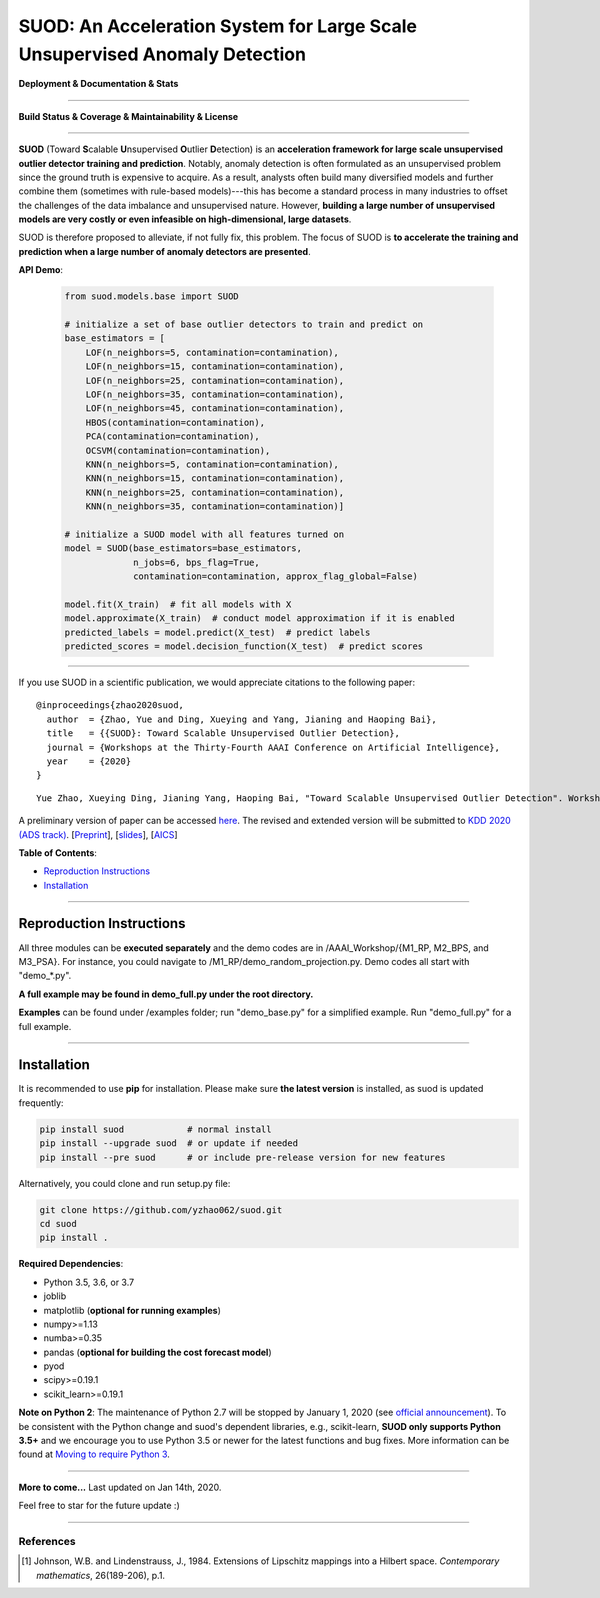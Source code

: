 SUOD: An Acceleration System for Large Scale Unsupervised Anomaly Detection
===========================================================================

**Deployment & Documentation & Stats**

.. image:: https://img.shields.io/pypi/v/suod.svg?color=brightgreen
   :target: https://pypi.org/project/suod/
   :alt: PyPI version

.. image:: https://img.shields.io/github/stars/yzhao062/suod.svg
   :target: https://github.com/yzhao062/suod/stargazers
   :alt: GitHub stars


.. image:: https://img.shields.io/github/forks/yzhao062/suod.svg?color=blue
   :target: https://github.com/yzhao062/suod/network
   :alt: GitHub forks


.. image:: https://pepy.tech/badge/suod
   :target: https://pepy.tech/project/suod
   :alt: Downloads


.. image:: https://pepy.tech/badge/suod/month
   :target: https://pepy.tech/project/suod
   :alt: Downloads


----


**Build Status & Coverage & Maintainability & License**


.. image:: https://travis-ci.org/yzhao062/suod.svg?branch=master
   :target: https://travis-ci.org/yzhao062/suod
   :alt: Build Status


.. image:: https://circleci.com/gh/yzhao062/SUOD.svg?style=svg
   :target: https://circleci.com/gh/yzhao062/SUOD
   :alt: Circle CI


.. image:: https://coveralls.io/repos/github/yzhao062/SUOD/badge.svg
   :target: https://coveralls.io/github/yzhao062/SUOD
   :alt: Coverage Status


----


**SUOD** (Toward **S**\calable **U**\nsupervised **O**\utlier **D**\etection) is an **acceleration framework for large scale unsupervised outlier detector training and prediction**.
Notably, anomaly detection is often formulated as an unsupervised problem since the ground truth is expensive to acquire.
As a result, analysts often build many diversified models and further combine them (sometimes with rule-based models)---this has become a standard process in many industries to 
offset the challenges of the data imbalance and unsupervised nature. However, **building a large number of unsupervised models are very costly or even infeasible on high-dimensional, large datasets**.

SUOD is therefore proposed to alleviate, if not fully fix, this problem.
The focus of SUOD is **to accelerate the training and prediction when a large number of anomaly detectors are presented**.


**API Demo**\ :


   .. code-block:: python


       from suod.models.base import SUOD

       # initialize a set of base outlier detectors to train and predict on
       base_estimators = [
           LOF(n_neighbors=5, contamination=contamination),
           LOF(n_neighbors=15, contamination=contamination),
           LOF(n_neighbors=25, contamination=contamination),
           LOF(n_neighbors=35, contamination=contamination),
           LOF(n_neighbors=45, contamination=contamination),
           HBOS(contamination=contamination),
           PCA(contamination=contamination),
           OCSVM(contamination=contamination),
           KNN(n_neighbors=5, contamination=contamination),
           KNN(n_neighbors=15, contamination=contamination),
           KNN(n_neighbors=25, contamination=contamination),
           KNN(n_neighbors=35, contamination=contamination)]

       # initialize a SUOD model with all features turned on
       model = SUOD(base_estimators=base_estimators,
                    n_jobs=6, bps_flag=True,
                    contamination=contamination, approx_flag_global=False)

       model.fit(X_train)  # fit all models with X
       model.approximate(X_train)  # conduct model approximation if it is enabled
       predicted_labels = model.predict(X_test)  # predict labels
       predicted_scores = model.decision_function(X_test)  # predict scores


----


If you use SUOD in a scientific publication, we would appreciate citations to the following paper::

    @inproceedings{zhao2020suod,
      author  = {Zhao, Yue and Ding, Xueying and Yang, Jianing and Haoping Bai},
      title   = {{SUOD}: Toward Scalable Unsupervised Outlier Detection},
      journal = {Workshops at the Thirty-Fourth AAAI Conference on Artificial Intelligence},
      year    = {2020}
    }

::

    Yue Zhao, Xueying Ding, Jianing Yang, Haoping Bai, "Toward Scalable Unsupervised Outlier Detection". Workshops at the Thirty-Fourth AAAI Conference on Artificial Intelligence, 2020.


A preliminary version of paper can be accessed `here <https://www.andrew.cmu.edu/user/yuezhao2/papers/20-preprint-suod.pdf>`_.
The revised and extended version will be submitted to `KDD 2020 (ADS track) <https://www.kdd.org/kdd2020/>`_.
[`Preprint <https://www.andrew.cmu.edu/user/yuezhao2/papers/20-preprint-suod.pdf>`_], [`slides <https://www.andrew.cmu.edu/user/yuezhao2/misc/10715-SUOD-Toward-Scalable-Unsupervised-Outlier-Detection.pdf>`_], [`AICS <http://aics.site/AICS2020/>`_]


**Table of Contents**\ :


* `Reproduction Instructions <#reproduction-instructions>`_
* `Installation <#installation>`_

------------

Reproduction Instructions
^^^^^^^^^^^^^^^^^^^^^^^^^

All three modules can be **executed separately** and the demo codes are in /AAAI_Workshop/{M1_RP, M2_BPS, and M3_PSA}.
For instance, you could navigate to /M1_RP/demo_random_projection.py. Demo codes all start with "demo_*.py".

**A full example may be found in demo_full.py under the root directory.**

**Examples** can be found under /examples folder; run "demo_base.py" for
a simplified example. Run "demo_full.py" for a full example.

------------


Installation
^^^^^^^^^^^^

It is recommended to use **pip** for installation. Please make sure
**the latest version** is installed, as suod is updated frequently:

.. code-block:: bash

   pip install suod            # normal install
   pip install --upgrade suod  # or update if needed
   pip install --pre suod      # or include pre-release version for new features

Alternatively, you could clone and run setup.py file:

.. code-block:: bash

   git clone https://github.com/yzhao062/suod.git
   cd suod
   pip install .


**Required Dependencies**\ :


* Python 3.5, 3.6, or 3.7
* joblib
* matplotlib (**optional for running examples**)
* numpy>=1.13
* numba>=0.35
* pandas (**optional for building the cost forecast model**)
* pyod
* scipy>=0.19.1
* scikit_learn>=0.19.1


**Note on Python 2**\ :
The maintenance of Python 2.7 will be stopped by January 1, 2020 (see `official announcement <https://github.com/python/devguide/pull/344>`_).
To be consistent with the Python change and suod's dependent libraries, e.g., scikit-learn,
**SUOD only supports Python 3.5+** and we encourage you to use
Python 3.5 or newer for the latest functions and bug fixes. More information can
be found at `Moving to require Python 3 <https://python3statement.org/>`_.


----


**More to come...**
Last updated on Jan 14th, 2020.

Feel free to star for the future update :)

----

References
----------

.. [#Johnson1984Extensions] Johnson, W.B. and Lindenstrauss, J., 1984. Extensions of Lipschitz mappings into a Hilbert space. *Contemporary mathematics*, 26(189-206), p.1.
